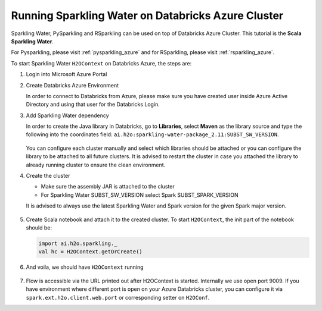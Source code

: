 .. _sw_azure:

Running Sparkling Water on Databricks Azure Cluster
---------------------------------------------------

Sparkling Water, PySparkling and RSparkling can be used on top of Databricks Azure Cluster. This tutorial is
the **Scala Sparkling Water**.

For Pysparkling, please visit :ref:`pysparkling_azure` and
for RSparkling, please visit :ref:`rsparkling_azure`.

To start Sparkling Water ``H2OContext`` on Databricks Azure, the steps are:

1.  Login into Microsoft Azure Portal

2.  Create Databricks Azure Environment

    In order to connect to Databricks from Azure, please make sure you have created user inside Azure Active Directory and using that user for the Databricks Login.

3.  Add Sparkling Water dependency

    In order to create the Java library in Databricks, go to **Libraries**, select **Maven** as the library source and type the following into the coordinates field: ``ai.h2o:sparkling-water-package_2.11:SUBST_SW_VERSION``.

    .. figure:: ../images/databricks_sw_maven.png
        :alt: Uploading Sparkling Water assembly JAR

    You can configure each cluster manually and select which libraries should be attached or you can configure the library to be attached to all future clusters. It is advised to restart the cluster in case you attached the library to already running cluster to ensure the clean environment.

4.  Create the cluster

    - Make sure the assembly JAR is attached to the cluster

    - For Sparkling Water SUBST_SW_VERSION select Spark SUBST_SPARK_VERSION

    It is advised to always use the latest Sparkling Water and Spark version for the given Spark major version.

    .. figure:: ../images/databricks_cluster_creation.png
        :alt: Configured cluster ready to be started

5.  Create Scala notebook and attach it to the created cluster. To start ``H2OContext``, the init part of the notebook should be:

    .. code:: scala

        import ai.h2o.sparkling._
        val hc = H2OContext.getOrCreate()

6.  And voila, we should have ``H2OContext`` running

    .. figure:: ../images/databricks_sw_h2o_context_running.png
        :alt: Running H2O Context

7. Flow is accessible via the URL printed out after H2OContext is started. Internally we use
   open port 9009. If you have environment where different port is open on your Azure Databricks
   cluster, you can configure it via ``spark.ext.h2o.client.web.port`` or corresponding setter
   on ``H2OConf``.
